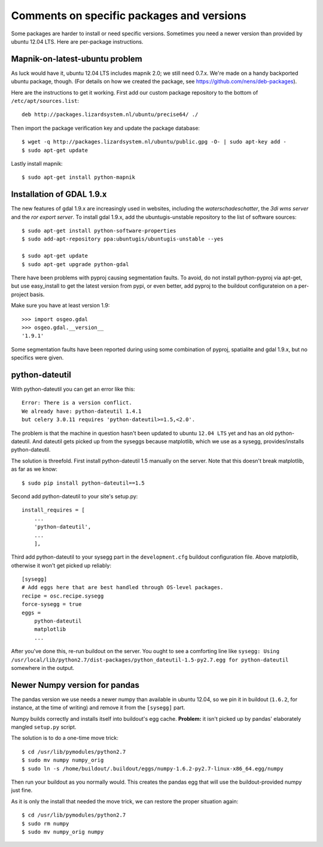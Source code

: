 Comments on specific packages and versions
==========================================

Some packages are harder to install or need specific versions. Sometimes you
need a newer version than provided by ubuntu 12.04 LTS. Here are per-package
instructions.


.. _sec_mapnik07:

Mapnik-on-latest-ubuntu problem
-------------------------------

As luck would have it, ubuntu 12.04 LTS includes mapnik 2.0; we still need
0.7.x. We're made on a handy backported ubuntu package, though. (For details
on how we created the package, see https://github.com/nens/deb-packages).

Here are the instructions to get it working. First add our custom package
repository to the bottom of ``/etc/apt/sources.list``::

    deb http://packages.lizardsystem.nl/ubuntu/precise64/ ./

Then import the package verification key and update the package database::

    $ wget -q http://packages.lizardsystem.nl/ubuntu/public.gpg -O- | sudo apt-key add -
    $ sudo apt-get update

Lastly install mapnik::

    $ sudo apt-get install python-mapnik


.. _sec_gdal19:


Installation of GDAL 1.9.x
--------------------------

The new features of gdal 1.9.x are increasingly used in websites,
including the *waterschadeschatter*, the *3di wms server* and the
*ror export server*. To install gdal 1.9.x, add the ubuntugis-unstable
repository to the list of software sources::

    $ sudo apt-get install python-software-properties
    $ sudo add-apt-repository ppa:ubuntugis/ubuntugis-unstable --yes

    $ sudo apt-get update
    $ sudo apt-get upgrade python-gdal

There have been problems with pyproj causing segmentation faults. To
avoid, do not install python-pyproj via apt-get, but use easy_install
to get the latest version from pypi, or even better, add pyproj to the
buildout configurateion on a per-project basis.

Make sure you have at least version 1.9::

    >>> import osgeo.gdal
    >>> osgeo.gdal.__version__
    '1.9.1'

Some segmentation faults have been reported during using some combination
of pyproj, spatialite and gdal 1.9.x, but no specifics were given.

python-dateutil
---------------

With python-dateutil you can get an error like this::

    Error: There is a version conflict.
    We already have: python-dateutil 1.4.1
    but celery 3.0.11 requires 'python-dateutil>=1.5,<2.0'.

The problem is that the machine in question hasn't been updated to ubuntu
``12.04 LTS`` yet and has an old python-dateutil. And dateutil gets picked up
from the syseggs because matplotlib, which we use as a sysegg,
provides/installs python-dateutil.

The solution is threefold. First install python-dateutil 1.5 manually on the
server. Note that this doesn't break matplotlib, as far as we know::

    $ sudo pip install python-dateutil==1.5

Second add python-dateutil to your site's setup.py::

    install_requires = [
        ...
        'python-dateutil',
        ...
        ],

Third add python-dateutil to your sysegg part in the ``development.cfg``
buildout configuration file. Above matplotlib, otherwise it won't get picked
up reliably::

    [sysegg]
    # Add eggs here that are best handled through OS-level packages.
    recipe = osc.recipe.sysegg
    force-sysegg = true
    eggs =
        python-dateutil
        matplotlib
        ...

After you've done this, re-run buildout on the server. You ought to see a
comforting line like ``sysegg: Using
/usr/local/lib/python2.7/dist-packages/python_dateutil-1.5-py2.7.egg for
python-dateutil`` somewhere in the output.


Newer Numpy version for pandas
------------------------------

The pandas version we use needs a newer numpy than available in ubuntu 12.04,
so we pin it in buildout (``1.6.2``, for instance, at the time of
writing) and remove it from the ``[sysegg]`` part.

Numpy builds correctly and installs itself into buildout's egg
cache. **Problem:** it isn't picked up by pandas' elaborately mangled
``setup.py`` script.

The solution is to do a one-time move trick::

    $ cd /usr/lib/pymodules/python2.7
    $ sudo mv numpy numpy_orig
    $ sudo ln -s /home/buildout/.buildout/eggs/numpy-1.6.2-py2.7-linux-x86_64.egg/numpy

Then run your buildout as you normally would. This creates the pandas egg that
will use the buildout-provided numpy just fine.

As it is only the install that needed the move trick, we can restore the
proper situation again::

    $ cd /usr/lib/pymodules/python2.7
    $ sudo rm numpy
    $ sudo mv numpy_orig numpy
